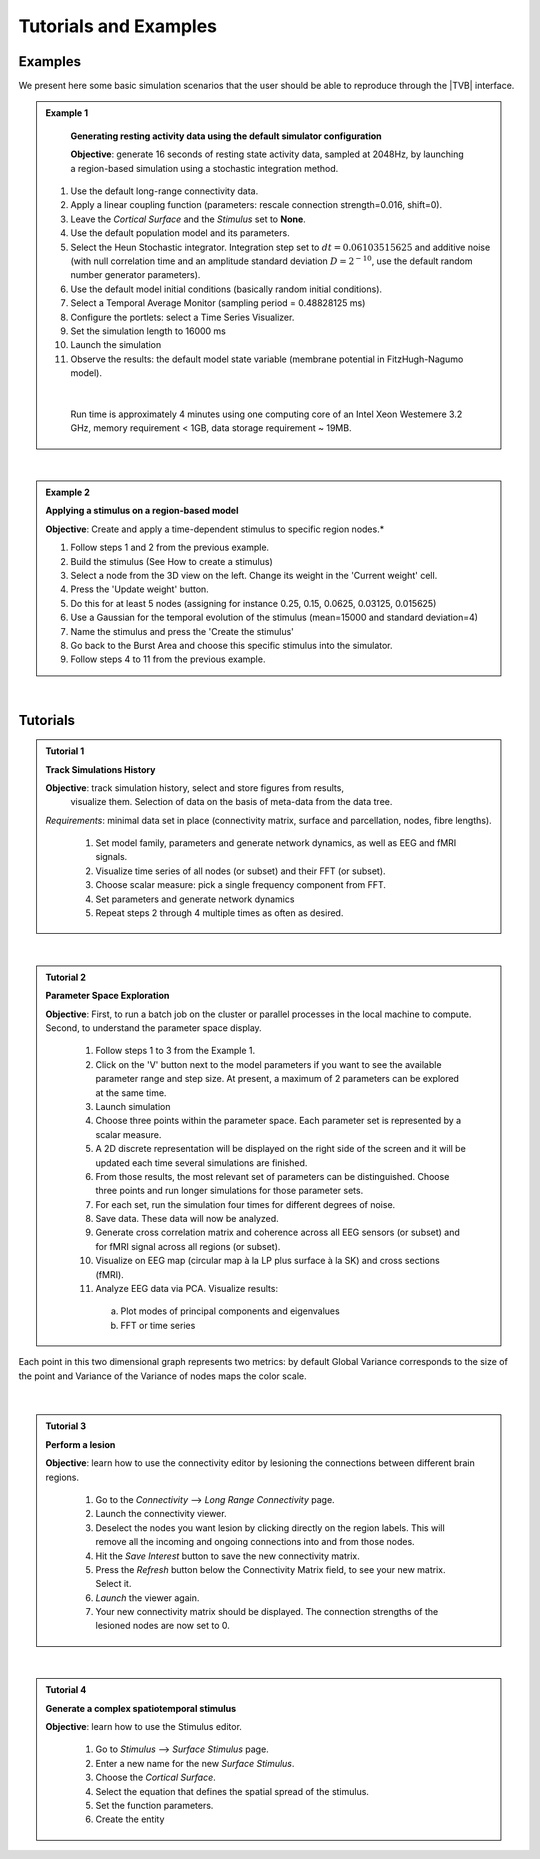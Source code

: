 Tutorials and Examples
======================

Examples
---------

We present here some basic simulation scenarios that the user should be able to
reproduce through the |TVB| interface.

.. |example| image:: icons/applications-science.png

.. admonition:: |example| Example 1

    **Generating resting activity data using the default simulator configuration**

    **Objective**: generate 16 seconds of resting state activity data, sampled at 
    2048Hz, by launching a region-based simulation using a stochastic 
    integration method.


  #. Use the default long-range connectivity data.
  #. Apply a linear coupling function (parameters: rescale connection 
     strength=0.016, shift=0).
  #. Leave the *Cortical Surface* and the *Stimulus* set to **None**.
  #. Use the default population model and its parameters.
  #. Select the Heun Stochastic integrator. Integration step set to 
     :math:`dt=0.06103515625` and additive noise (with null correlation time 
     and an amplitude standard deviation :math:`D=2^{-10}`, use the default 
     random number generator parameters).
  #. Use the default model initial conditions (basically random initial 
     conditions).
  #. Select a Temporal Average Monitor (sampling period = 0.48828125 ms)
  #. Configure the portlets: select a Time Series Visualizer.
  #. Set the simulation length to 16000 ms
  #. Launch the simulation
  #. Observe the results: the default model state variable (membrane potential 
     in FitzHugh-Nagumo model).

  |

    Run time is approximately 4 minutes using one computing core of an Intel 
    Xeon Westemere 3.2 GHz, memory requirement < 1GB, data storage requirement
    ~ 19MB.


|


.. admonition:: |example| Example 2

    **Applying a stimulus on a region-based model**

    **Objective**: Create and apply a time-dependent stimulus to specific 
    region nodes.*

    #. Follow steps 1 and 2 from the previous example.
    #. Build the stimulus (See How to create a stimulus)
    #. Select a node from the 3D view on the left. Change its weight in the 
       'Current weight' cell.
    #. Press the 'Update weight' button.
    #. Do this for at least 5 nodes (assigning for instance 0.25, 0.15, 0.0625, 
       0.03125, 0.015625)
    #. Use a Gaussian for the temporal evolution of the stimulus (mean=15000 
       and standard deviation=4)
    #. Name the stimulus and press the 'Create the stimulus'
    #. Go back to the Burst Area and choose this specific stimulus into the 
       simulator.
    #. Follow steps 4 to 11 from the previous example.

|

Tutorials
----------


.. admonition:: Tutorial 1

  **Track Simulations History**

  **Objective**: track simulation history, select and store figures from results,
    visualize them. Selection of data on the basis of meta-data from the data 
    tree.

  *Requirements*: minimal data set in place (connectivity matrix, surface and 
  parcellation, nodes, fibre lengths).

    #. Set model family, parameters and generate network dynamics, as well as 
       EEG and fMRI signals.
    #. Visualize time series of all nodes (or subset) and their FFT (or subset).
    #. Choose scalar measure: pick a single frequency component from FFT. 
    #. Set parameters and generate network dynamics
    #. Repeat steps 2 through 4 multiple times as often as desired.


|


.. admonition:: Tutorial 2

  **Parameter Space Exploration**
  
  **Objective**: First, to run a batch job on the cluster or parallel processes in the
  local machine to compute. Second, to understand the parameter space display.

    #. Follow steps 1 to 3 from the Example 1.
    #. Click on the 'V' button next to the model parameters if you want to see
       the available parameter range and step size. At present, a maximum of 2
       parameters can be explored at the same time.
    #. Launch simulation
    #. Choose three points within the parameter space. Each parameter set is 
       represented by a scalar measure.
    #. A 2D discrete representation will be displayed on the right side of the 
       screen and it will be updated each time several simulations are finished.
    #. From those results, the most relevant set of parameters can be 
       distinguished. Choose three points and run longer simulations for those 
       parameter sets.
    #. For each set, run the simulation four times for different degrees of 
       noise.
    #. Save data. These data will now be analyzed.
    #. Generate cross correlation matrix and coherence across all EEG sensors 
       (or subset) and for fMRI signal across all regions (or subset).
    #. Visualize on EEG map (circular map à la LP plus surface à la SK) and 
       cross sections (fMRI).
    #. Analyze EEG data via PCA. Visualize results:

      a. Plot modes of principal components and eigenvalues
      b. FFT or time series


   

.. figure:: screenshots/simulator_pse_configuration.jpg
   :width: 60%
   :align: center
               
   Each point in this two dimensional graph represents two metrics: by default
   Global Variance corresponds to the size of the point and Variance of the
   Variance of nodes maps the color scale. 

|

.. admonition:: Tutorial 3

  **Perform a lesion**

  **Objective**: learn how to use the connectivity editor by lesioning the 
  connections between different brain regions.

    #. Go to the `Connectivity` --> `Long Range Connectivity` page.
    #. Launch the connectivity viewer. 
    #. Deselect the nodes you want lesion by clicking directly on the region 
       labels. This will remove all the incoming and ongoing connections into 
       and from those nodes.
    #. Hit the `Save Interest` button to save the new connectivity matrix.
    #. Press the `Refresh` button below the Connectivity Matrix field, to see 
       your new matrix. Select it.
    #. `Launch` the viewer again.
    #. Your new connectivity matrix should be displayed. The connection 
       strengths of the lesioned nodes are now set to 0.
  

|


.. admonition:: Tutorial 4

  **Generate a complex spatiotemporal stimulus**

  **Objective**: learn how to use the Stimulus editor.

    #. Go to `Stimulus` --> `Surface Stimulus` page.
    #. Enter a new name for the new `Surface Stimulus`.
    #. Choose the `Cortical Surface`.
    #. Select the equation that defines the spatial spread of the stimulus.
    #. Set the function parameters.
    #. Create the entity
